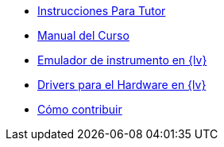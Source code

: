 * xref:index.adoc[Instrucciones Para Tutor]
* xref:course-manual.adoc[Manual del Curso]
* xref:labview-instrument-emulator.adoc[Emulador de instrumento en {lv}]
* xref:labview-instruments-drivers.adoc[Drivers para el Hardware en {lv}]
* xref:contributing.adoc[Cómo contribuir]